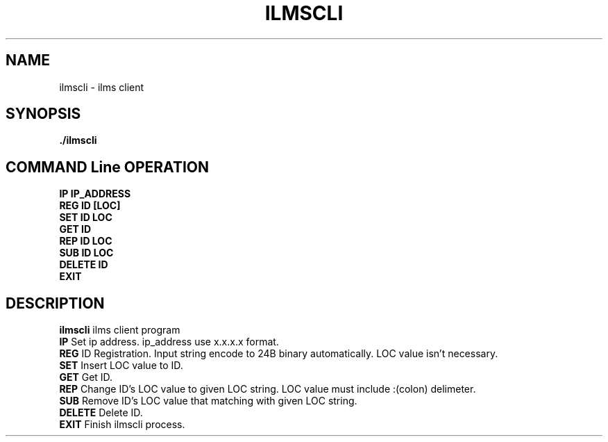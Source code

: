 .\"{{{}}}
.\"{{{ Title
.TH ILMSCLI 1 "Ilms Client Manual"

.\"}}}

.\"{{{ Name
.SH NAME
ilmscli - ilms client

.\"}}}

.\"{{{ Synopsis
.SH SYNOPSIS
.B ./ilmscli

.SH COMMAND Line OPERATION
.BR IP
.BR IP_ADDRESS
.br
.BR REG
.BR ID
.BR [LOC]
.br
.BR SET
.BR ID
.BR LOC
.br
.BR GET
.BR ID
.br
.BR REP
.BR ID
.BR LOC
.br
.BR SUB
.BR ID
.BR LOC
.br
.BR DELETE
.BR ID
.br
.BR EXIT

.\"}}}

.\"{{{ Description
.SH DESCRIPTION
.B ilmscli
ilms client program
.br
.B IP
Set ip address. ip_address use x.x.x.x format.
.br
.B REG
ID Registration. Input string encode to 24B binary automatically. LOC value isn't necessary.
.br
.B SET
Insert LOC value to ID.
.br
.B GET
Get ID.
.br
.B REP
Change ID's LOC value to given LOC string. LOC value must include :(colon) delimeter.
.br
.B SUB
Remove ID's LOC value that matching with given LOC string.
.br
.B DELETE
Delete ID.
.br
.B EXIT
Finish ilmscli process. 
.\"}}}
